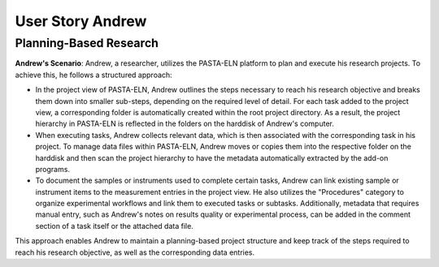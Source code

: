 .. _user_andrew:

.. raw:: html

   <a href="index.html" class="back-button">&larr; Back</a>

User Story Andrew
*****************


Planning-Based Research
-----------------------

**Andrew's Scenario**: Andrew, a researcher, utilizes the PASTA-ELN platform to plan and execute his research projects. To achieve this, he follows a structured approach:

*   In the project view of PASTA-ELN, Andrew outlines the steps necessary to reach his research objective and breaks them down into smaller sub-steps, depending on the required level of detail. For each task added to the project view, a corresponding folder is automatically created within the root project directory. As a result, the project hierarchy in PASTA-ELN is reflected in the folders on the harddisk of Andrew's computer.
*   When executing tasks, Andrew collects relevant data, which is then associated with the corresponding task in his project. To manage data files within PASTA-ELN, Andrew moves or copies them into the respective folder on the harddisk and then scan the project hierarchy to have the metadata automatically extracted by the add-on programs.
*   To document the samples or instruments used to complete certain tasks, Andrew can link existing sample or instrument items to the measurement entries in the project view. He also utilizes the "Procedures" category to organize experimental workflows and link them to executed tasks or subtasks. Additionally, metadata that requires manual entry, such as Andrew's notes on results quality or experimental process, can be added in the comment section of a task itself or the attached data file.

This approach enables Andrew to maintain a planning-based project structure and keep track of the steps required to reach his research objective, as well as the corresponding data entries.

